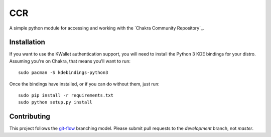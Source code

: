 CCR
===

.. image:: https://travis-ci.org/ccr-tools/python-ccr.svg
   :target: https://travis-ci.org/ccr-tools/python-ccr
   :alt: Build Status
.. image:: https://coveralls.io/repos/ccr-tools/python-ccr/badge.png?branch=development
   :target: https://coveralls.io/r/ccr-tools/python-ccr?branch=development
   :alt: Coverage
.. image:: https://api.codacy.com/project/badge/grade/91af4e0a847247aaa5490e699ecfd6ea
   :target: https://www.codacy.com/app/rshipp/python-ccr
   :alt: Codacy Grade

A simple python module for accessing and working with the `Chakra Community
Repository`_.

Installation
------------

If you want to use the KWallet authentication support, you will need to
install the Python 3 KDE bindings for your distro. Assuming you're on
Chakra, that means you'll want to run::

    sudo pacman -S kdebindings-python3

Once the bindings have installed, or if you can do without them, just run::

    sudo pip install -r requirements.txt
    sudo python setup.py install

Contributing
------------

This project follows the git-flow_ branching model. Please submit pull
requests to the *development* branch, not *master*.

.. _Chakra_Community_Repository: https://chakraos.org/ccr/
.. _git-flow: http://nvie.com/posts/a-successful-git-branching-model/

